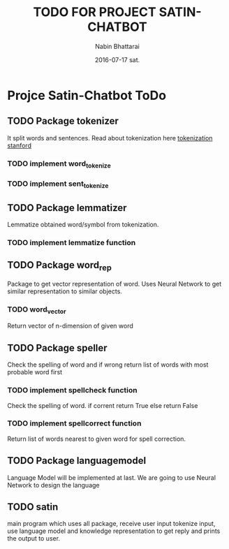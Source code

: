 #+TITLE: TODO FOR PROJECT SATIN-CHATBOT
#+AUTHOR: Nabin Bhattarai
#+DATE: 2016-07-17 sat.

* Projce Satin-Chatbot ToDo
** TODO Package tokenizer
   SCHEDULED: <2016-07-22 Fri>
It split words and sentences.
Read about tokenization here [[http://nlp.stanford.edu/IR-book/html/htmledition/tokenization-1.html][tokenization stanford]]
*** TODO implement word_tokenize
*** TODO implement sent_tokenize
** TODO Package lemmatizer
   SCHEDULED: <2016-07-25 Mon>
Lemmatize obtained word/symbol from tokenization.
*** TODO implement lemmatize function
** TODO Package word_rep
   SCHEDULED: <2016-07-29 Fri>
Package to get vector representation of word.
Uses Neural Network to get similar representation 
to similar objects.
*** TODO word_vector
Return vector of n-dimension of given word
** TODO Package speller
   SCHEDULED: <2016-08-03 Wed>
Check the spelling of word and if wrong return list
of words with most probable word first
*** TODO implement spellcheck function
Check the spelling of word.
if corrent return True
else return False
*** TODO implement spellcorrect function
Return list of words nearest to given word for
spell correction.
** TODO Package languagemodel
   SCHEDULED: <2016-08-10 Wed>
Language Model will be implemented at last.
We are going to use Neural Network to design 
the language
** TODO satin
   SCHEDULED: <2016-08-15 Mon>
main program which uses all package, receive user input
tokenize input, use language model and knowledge 
representation to get reply and prints the output to user.
